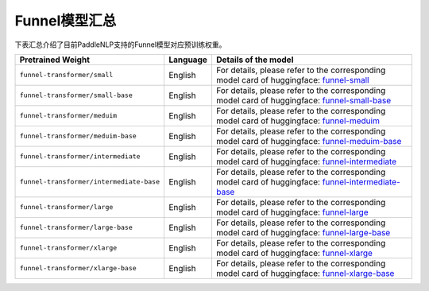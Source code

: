 

------------------------------------
Funnel模型汇总
------------------------------------



下表汇总介绍了目前PaddleNLP支持的Funnel模型对应预训练权重。

+----------------------------------------------------------------------------------+--------------+-----------------------------------------+
| Pretrained Weight                                                                | Language     | Details of the model                    |
+==================================================================================+==============+=========================================+
|``funnel-transformer/small``                                                      | English      | For details, please refer to the        |
|                                                                                  |              | corresponding model card of huggingface:|
|                                                                                  |              | funnel-small_                           |
+----------------------------------------------------------------------------------+--------------+-----------------------------------------+
|``funnel-transformer/small-base``                                                 | English      | For details, please refer to the        |
|                                                                                  |              | corresponding model card of huggingface:|
|                                                                                  |              | funnel-small-base_                      |
+----------------------------------------------------------------------------------+--------------+-----------------------------------------+
|``funnel-transformer/meduim``                                                     | English      | For details, please refer to the        |
|                                                                                  |              | corresponding model card of huggingface:|
|                                                                                  |              | funnel-meduim_                          |
+----------------------------------------------------------------------------------+--------------+-----------------------------------------+
|``funnel-transformer/meduim-base``                                                | English      | For details, please refer to the        |
|                                                                                  |              | corresponding model card of huggingface:|
|                                                                                  |              | funnel-meduim-base_                     |
+----------------------------------------------------------------------------------+--------------+-----------------------------------------+
|``funnel-transformer/intermediate``                                               | English      | For details, please refer to the        |
|                                                                                  |              | corresponding model card of huggingface:|
|                                                                                  |              | funnel-intermediate_                    |
+----------------------------------------------------------------------------------+--------------+-----------------------------------------+
|``funnel-transformer/intermediate-base``                                          | English      | For details, please refer to the        |
|                                                                                  |              | corresponding model card of huggingface:|
|                                                                                  |              | funnel-intermediate-base_               |
+----------------------------------------------------------------------------------+--------------+-----------------------------------------+
|``funnel-transformer/large``                                                      | English      | For details, please refer to the        |
|                                                                                  |              | corresponding model card of huggingface:|
|                                                                                  |              | funnel-large_                           |
+----------------------------------------------------------------------------------+--------------+-----------------------------------------+
|``funnel-transformer/large-base``                                                 | English      | For details, please refer to the        |
|                                                                                  |              | corresponding model card of huggingface:|
|                                                                                  |              | funnel-large-base_                      |
+----------------------------------------------------------------------------------+--------------+-----------------------------------------+
|``funnel-transformer/xlarge``                                                     | English      | For details, please refer to the        |
|                                                                                  |              | corresponding model card of huggingface:|
|                                                                                  |              | funnel-xlarge_                          |
+----------------------------------------------------------------------------------+--------------+-----------------------------------------+
|``funnel-transformer/xlarge-base``                                                | English      | For details, please refer to the        |
|                                                                                  |              | corresponding model card of huggingface:|
|                                                                                  |              | funnel-xlarge-base_                     |
+----------------------------------------------------------------------------------+--------------+-----------------------------------------+

.. _funnel-small: https://huggingface.co/funnel-transformer/small
.. _funnel-small-base: https://huggingface.co/funnel-transformer/small-base
.. _funnel-meduim: https://huggingface.co/funnel-transformer/medium
.. _funnel-meduim-base: https://huggingface.co/funnel-transformer/medium-base
.. _funnel-intermediate: https://huggingface.co/funnel-transformer/intermediate
.. _funnel-intermediate-base: https://huggingface.co/funnel-transformer/intermediate-base
.. _funnel-large: https://huggingface.co/funnel-transformer/large
.. _funnel-large-base: https://huggingface.co/funnel-transformer/large-base
.. _funnel-xlarge: https://huggingface.co/funnel-transformer/xlarge
.. _funnel-xlarge-base: https://huggingface.co/funnel-transformer/xlarge-base